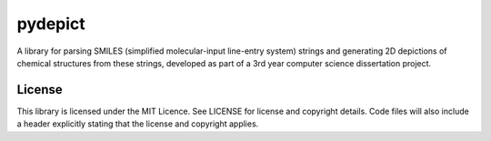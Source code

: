 pydepict
========

A library for parsing SMILES (simplified molecular-input line-entry system) strings and generating 2D depictions of chemical structures from these strings,
developed as part of a 3rd year computer science dissertation project.

License
-------

This library is licensed under the MIT Licence. See LICENSE for license and copyright details. Code files will also include a header explicitly stating that the license and copyright applies.

